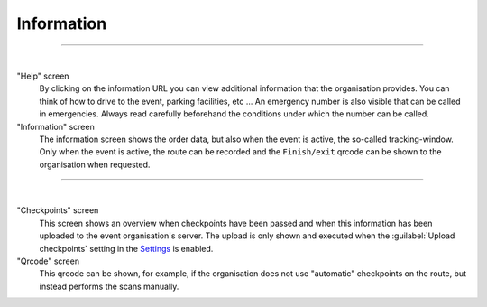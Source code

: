 Information
===========
.. panels::
   :container: container-lg
   :column: col-lg-6 col-md-12 col-sm-12

   .. figure:: ../_static/images/usage/Information-button.png
      :target: ../_static/images/usage/Information-button.png
      :alt: Tap "Information" icon

      Tap "Information" icon
   ---
   The information screen gives an overview of all kinds of information such as emergency numbers,
   additional information about the event, order data and when checkpoints have been passed.
   The badge at the top right of the information icon is only green if all checkpoints have been passed. If not, it will be red.

----

.. panels::
   :container: container-lg
   :column: col-lg-6 col-md-12 col-sm-12

   .. figure:: ../_static/images/usage/Information-help.png
      :target: ../_static/images/usage/Information-help.png
      :alt: The "Help" screen

      "Help" screen
   ---
   .. figure:: ../_static/images/usage/Information-order.png
      :target: ../_static/images/usage/Information-order.png
      :alt: The "Order" screen

      "Information" screen

|

"Help" screen
  By clicking on the information URL you can view additional information that the organisation provides.
  You can think of how to drive to the event, parking facilities, etc ...
  An emergency number is also visible that can be called in emergencies.
  Always read carefully beforehand the conditions under which the number can be called.

"Information" screen
  The information screen shows the order data, but also when the event is active, the so-called tracking-window.
  Only when the event is active, the route can be recorded and the ``Finish/exit`` qrcode can be shown to the organisation when requested.

----

.. panels::
   :container: container-lg
   :column: col-lg-6 col-md-12 col-sm-12

   .. figure:: ../_static/images/usage/Information-checkpoints.png
      :target: ../_static/images/usage/Information-checkpoints.png
      :alt: The "Checkpoints" screen

      "Checkpoints" screen
   ---
   .. figure:: ../_static/images/usage/Information-qrcode.png
      :target: ../_static/images/usage/Information-qrcode.png
      :alt: The "Qrcode" screen

      "Qrcode" screen

|

"Checkpoints" screen
  This screen shows an overview when checkpoints have been passed and when this information has been uploaded to the event organisation's server.
  The upload is only shown and executed when the :guilabel:`Upload checkpoints` setting in the `Settings <../getting-started/settings.html#general-settings>`_ is enabled.

"Qrcode" screen
  This qrcode can be shown, for example, if the organisation does not use "automatic" checkpoints on the route, but instead performs the scans manually.